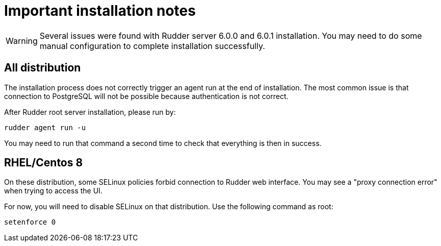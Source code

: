 = Important installation notes

[WARNING]

====

Several issues were found with Rudder server 6.0.0 and 6.0.1 installation. 
You may need to do some manual configuration to complete installation successfully.

====

== All distribution

The installation process does not correctly trigger an agent run at the end of installation.
The most common issue is that connection to PostgreSQL will not be possible because authentication
is not correct. 

After Rudder root server installation, please run by: 

----

rudder agent run -u

----

You may need to run that command a second time to check that everything is then in success. 

== RHEL/Centos 8

On these distribution, some SELinux policies forbid connection to Rudder web interface. 
You may see a "proxy connection error" when trying to access the UI. 

For now, you will need to disable SELinux on that distribution. Use the following command
as root:

----

setenforce 0

----
